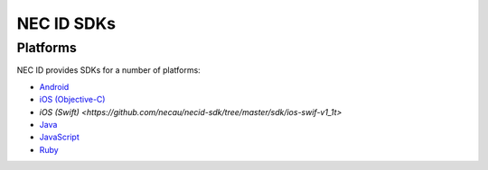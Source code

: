 .. _NEC-ID-SDKs:

NEC ID SDKs
===========

Platforms
---------

NEC ID provides SDKs for a number of platforms:

* `Android <https://github.com/necau/necid-sdk/tree/master/sdk/android-v1_1>`_
* `iOS (Objective-C) <https://github.com/necau/necid-sdk/tree/master/sdk/ios-objective-c-v1_1>`_
* `iOS (Swift) <https://github.com/necau/necid-sdk/tree/master/sdk/ios-swif-v1_1t>`
* `Java <https://github.com/necau/necid-sdk/tree/master/sdk/java-v1_1>`_
* `JavaScript <https://github.com/necau/necid-sdk/tree/master/sdk/js-v1_1>`_
* `Ruby <https://github.com/necau/necid-sdk/tree/master/sdk/ruby-v1_1>`_

